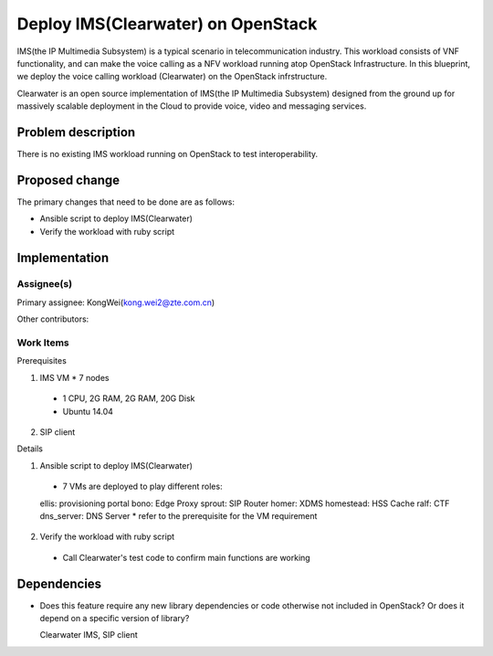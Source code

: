 
======================================
 Deploy IMS(Clearwater) on OpenStack
======================================

IMS(the IP Multimedia Subsystem) is a typical scenario in telecommunication
industry. This workload consists of VNF functionality, and can make the
voice calling as a NFV workload running atop OpenStack Infrastructure.
In this blueprint, we deploy the voice calling workload (Clearwater) on the
OpenStack infrstructure.

Clearwater is an open source implementation of IMS(the IP Multimedia Subsystem)
designed from the ground up for massively scalable deployment in the Cloud to
provide voice, video and messaging services.

Problem description
===================

There is no existing IMS workload running on OpenStack to test interoperability.


Proposed change
===============

The primary changes that need to be done are as follows:

* Ansible script to deploy IMS(Clearwater)

* Verify the workload with ruby script


Implementation
==============

Assignee(s)
-----------

Primary assignee:
KongWei(kong.wei2@zte.com.cn)

Other contributors:


Work Items
----------

Prerequisites

1. IMS VM * 7 nodes
  * 1 CPU, 2G RAM, 2G RAM, 20G Disk
  * Ubuntu 14.04
2. SIP client


Details

1. Ansible script to deploy IMS(Clearwater)

  * 7 VMs are deployed to play different roles:
  ellis: provisioning portal
  bono: Edge Proxy
  sprout: SIP Router
  homer: XDMS
  homestead: HSS Cache
  ralf: CTF
  dns_server: DNS Server
  * refer to the prerequisite for the VM requirement

2. Verify the workload with ruby script

  * Call Clearwater's test code to confirm main functions are working

Dependencies
============

- Does this feature require any new library dependencies or code otherwise not
  included in OpenStack? Or does it depend on a specific version of library?

  Clearwater IMS, SIP client
